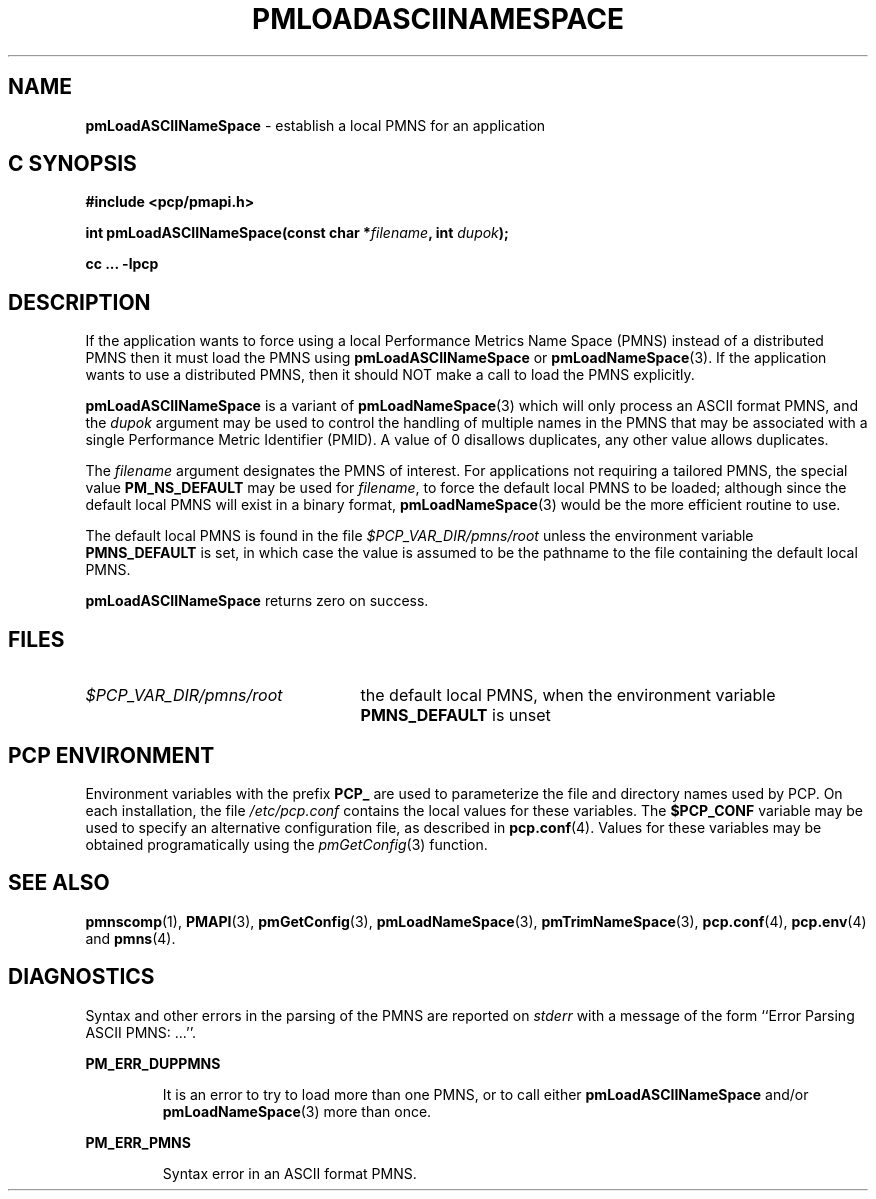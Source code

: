 '\"macro stdmacro
.\"
.\" Copyright (c) 2000 Silicon Graphics, Inc.  All Rights Reserved.
.\" 
.\" This program is free software; you can redistribute it and/or modify it
.\" under the terms of the GNU General Public License as published by the
.\" Free Software Foundation; either version 2 of the License, or (at your
.\" option) any later version.
.\" 
.\" This program is distributed in the hope that it will be useful, but
.\" WITHOUT ANY WARRANTY; without even the implied warranty of MERCHANTABILITY
.\" or FITNESS FOR A PARTICULAR PURPOSE.  See the GNU General Public License
.\" for more details.
.\" 
.\"
.TH PMLOADASCIINAMESPACE 3 "SGI" "Performance Co-Pilot"
.SH NAME
\f3pmLoadASCIINameSpace\f1 \- establish a local PMNS for an application
.SH "C SYNOPSIS"
.ft 3
#include <pcp/pmapi.h>
.sp
int pmLoadASCIINameSpace(const char *\fIfilename\fP, int \fIdupok\fP);
.sp
cc ... \-lpcp
.ft 1
.SH DESCRIPTION
If the application wants to force using a local Performance Metrics
Name Space (PMNS) instead
of a distributed PMNS then it must load the PMNS using
.B pmLoadASCIINameSpace
or
.BR pmLoadNameSpace (3).
If the application wants to use a distributed PMNS, then it should NOT
make a call to load the PMNS explicitly.
.PP
.B pmLoadASCIINameSpace
is a variant of
.BR pmLoadNameSpace (3)
which will only process an ASCII format PMNS, and the
.I dupok
argument may be used to control the handling of multiple names
in the PMNS that may be associated with a single Performance Metric
Identifier (PMID).  A value of 0 disallows duplicates, any other value allows
duplicates.
.PP
The
.I filename
argument designates the PMNS of interest.
For applications not requiring a tailored PMNS,
the special value
.B PM_NS_DEFAULT
may be 
used for
.IR filename ,
to force the default local PMNS to be loaded; although since the
default local PMNS will exist in a binary format,
.BR pmLoadNameSpace (3)
would be the more efficient routine to use.
.PP
The default local PMNS is found in the file
.I $PCP_VAR_DIR/pmns/root
unless the environment variable
.B PMNS_DEFAULT
is set, in which case the value is assumed to be the pathname
to the file containing the default local PMNS.
.PP
.B pmLoadASCIINameSpace
returns zero on success.
.SH FILES
.IP \f2$PCP_VAR_DIR/pmns/root\f1 2.5i
the default local PMNS, when the environment variable
.B PMNS_DEFAULT
is unset
.RE
.SH "PCP ENVIRONMENT"
Environment variables with the prefix
.B PCP_
are used to parameterize the file and directory names
used by PCP.
On each installation, the file
.I /etc/pcp.conf
contains the local values for these variables.
The
.B $PCP_CONF
variable may be used to specify an alternative
configuration file,
as described in
.BR pcp.conf (4).
Values for these variables may be obtained programatically
using the
.IR pmGetConfig (3)
function.
.SH SEE ALSO
.BR pmnscomp (1),
.BR PMAPI (3),
.BR pmGetConfig (3),
.BR pmLoadNameSpace (3),
.BR pmTrimNameSpace (3),
.BR pcp.conf (4),
.BR pcp.env (4)
and
.BR pmns (4).
.SH DIAGNOSTICS
Syntax and other errors in the parsing of the PMNS are reported
on
.I stderr
with a message of the form ``Error Parsing ASCII PMNS: ...''.
.PP
.B PM_ERR_DUPPMNS
.IP
It is an error to try to load more than one PMNS, or to call
either
.B pmLoadASCIINameSpace
and/or
.BR pmLoadNameSpace (3)
more than once.
.PP
.B PM_ERR_PMNS
.IP
Syntax error in an ASCII format PMNS.
